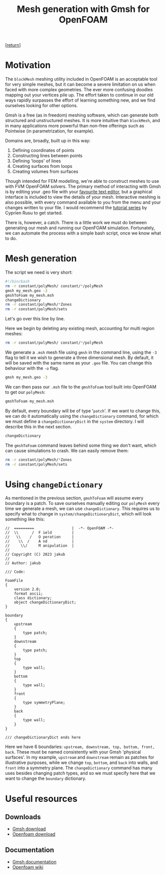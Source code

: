 #+title: Mesh generation with Gmsh for OpenFOAM
#+options: toc:nil num:nil

[[[../index.org][return]]]

* Motivation
The ~blockMesh~ meshing utility included in OpenFOAM is an acceptable tool for very simple meshes, but it can become a severe limitation on us when faced with more complex geometries. The ever more confusing doodles mapping out your vertices pile up. The effort taken to continue in our old ways rapidly surpasses the effort of learning something new, and we find ourselves looking for other options.

Gmsh is a free (as in freedom) meshing software, which can generate both structured and unstructured meshes. It is more intuitive than ~blockMesh~, and in many applications more powerful than non-free offerings such as Pointwise (in parametrization, for example).

Domains are, broadly, built up in this way:
1. Defining coordinates of points
2. Constructing lines between points
3. Defining 'loops' of lines
4. Creating surfaces from loops
5. Creating volumes from surfaces

Though intended for FEM modelling, we're able to construct meshes to use with FVM OpenFOAM solvers. The primary method of interacting with Gmsh is by editing your .geo file with your [[https://www.gnu.org/software/emacs/][favourite text editor]], but a graphical interface is included to view the details of your mesh. Interactive meshing is also possible, with every command available to you from the menu and your changes written to your file. I would recommend the [[https://www.youtube.com/watch?v=aFc6Wpm69xo&list=PLvkU6i2iQ2frFlpCPgXQO8ReyhNxmwpn_][tutorial series]] by Cyprien Rusu to get started.

There is, however, a catch. There is a little work we must do between generating our mesh and running our OpenFOAM simulation. Fortunately, we can automate the process with a simple bash script, once we know what to do.

* Mesh generation
The script we need is very short:
#+begin_src bash
  #!/bin/bash
  rm -r constant/polyMesh/ constant/*/polyMesh
  gmsh my_mesh.geo -3
  gmshToFoam my_mesh.msh
  changeDictionary
  rm -r constant/polyMesh/*Zones
  rm -r constant/polyMesh/sets
#+end_src

Let's go over this line by line.

Here we begin by deleting any existing mesh, accounting for multi region meshes:
#+begin_src bash
  rm -r constant/polyMesh/ constant/*/polyMesh
#+end_src

We generate a ~.msh~ mesh file using ~gmsh~ in the command line, using the ~-3~ flag to tell it we wish to generate a three dimensional mesh. By default, it will be saved with the same name as your ~.geo~ file. You can change this behaviour with the ~-o~ flag.
#+begin_src bash
  gmsh my_mesh.geo -3
#+end_src

We can then pass our ~.msh~ file to the ~gmshToFoam~ tool built into OpenFOAM to get our ~polyMesh~:
#+begin_src bash
  gmshToFoam my_mesh.msh
#+end_src

By default, every boundary will be of type '~patch~'. If we want to change this, we can do it automatically using the ~changeDictionary~ command, for which we must define a ~changeDictionaryDict~ in the ~system~ directory. I will describe this in the next section.
#+begin_src bash
  changeDictionary
#+end_src

The ~gmshToFoam~ command leaves behind some thing we don't want, which can cause simulations to crash. We can easily remove them:
#+begin_src bash
  rm -r constant/polyMesh/*Zones
  rm -r constant/polyMesh/sets
#+end_src

* Using ~changeDictionary~
As mentioned in the previous section, ~gmshToFoam~ will assume every boundary is a patch. To save ourselves manually editing our ~polyMesh~ every time we generate a mesh, we can use ~changeDictionary~. This requires us to specify what to change in ~system/changeDictionaryDict~, which will look something like this:

#+begin_src C++
//  =========                 |  -*- OpenFOAM -*-
//  \\      /  F ield         |
//   \\    /   O peration     |
//    \\  /    A nd           |
//     \\/     M anipulation  |
//
// Copyright (C) 2023 jakub
//
// Author: jakub

/// Code:

FoamFile
{
    version 2.0;
    format ascii;
    class dictionary;
    object changeDictionaryDict;
}

boundary
{
    upstream
    {
        type patch;
    }
    downstream
    {
        type patch;
    }
    top
    {
        type wall;
    }
    bottom
    {
        type wall;
    }
    front
    {
        type symmetryPlane;
    }
    back
    {
        type wall;
    }
}

/// changeDictionaryDict ends here
#+end_src

Here we have 6 boundaries: ~upstream, downstream, top, bottom, front, back~. These must be named consistently with your Gmsh 'physical surfaces'. In my example, ~upstream~ and ~downstream~ remain as patches for illustrative purposes, while we change ~top~, ~bottom~, and ~back~ into walls, and ~front~ into a symmetry plane. The ~changeDictionary~ command has many uses besides changing patch types, and so we must specify here that we want to change the ~boundary~ dictionary.

* Useful resources
** Downloads
- [[https://gmsh.info][Gmsh download]]
- [[https://www.openfoam.com][Openfoam download]]

** Documentation
- [[https://gmsh.info/doc/texinfo/gmsh.html][Gmsh documentation]]
- [[https://wiki.openfoam.com/Main_Page][Openfoam wiki]]
